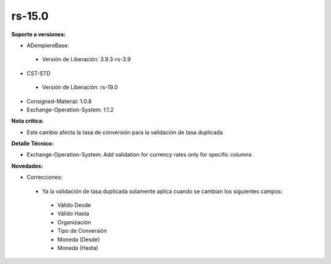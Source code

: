 **rs-15.0**
===========

**Soporte a versiones:**

- ADempiereBase:
 
 - Versión de Liberación: 3.9.3-rs-3.9

- CST-STD
 
 - Versión de Liberación: rs-19.0

- Consigned-Material: 1.0.8
- Exchange-Operation-System: 1.1.2

**Nota crítica:**

- Este cambio afecta la tasa de conversión para la validación de tasa duplicada

**Detalle Técnico:**

- Exchange-Operation-System: Add validation for currency rates only for specific columns

**Novedades:**

- Correcciones:
 
 - Ya la validación de tasa duplicada solamente aplica cuando se cambian los siguientes campos:
  
  - Válido Desde
  - Válido Hasta
  - Organización
  - Tipo de Conversión
  - Moneda (Desde)
  - Moneda (Hasta)
